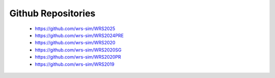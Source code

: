 
Github Repositories
===================

 * https://github.com/wrs-sim/WRS2025
 * https://github.com/wrs-sim/WRS2024PRE
 * https://github.com/wrs-sim/WRS2020
 * https://github.com/wrs-sim/WRS2020SG
 * https://github.com/wrs-sim/WRS2020PR
 * https://github.com/wrs-sim/WRS2019

